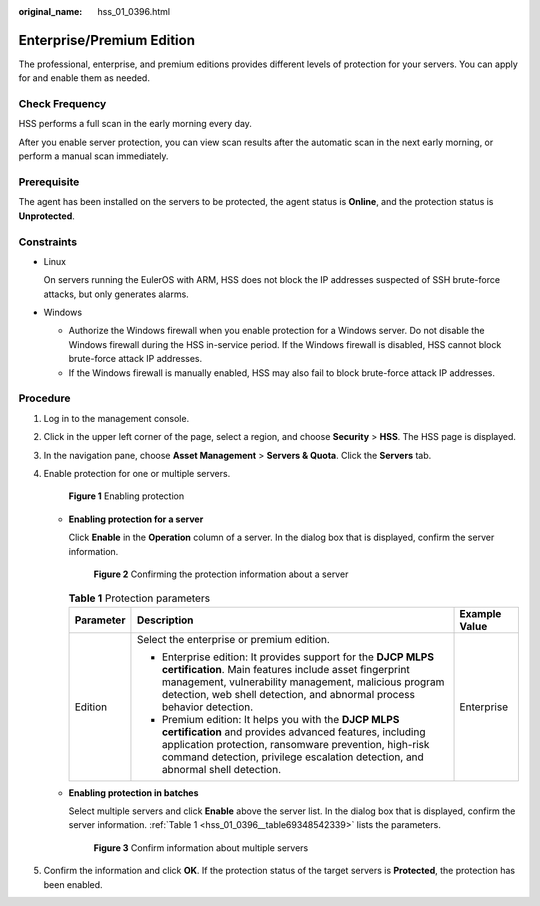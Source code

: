 :original_name: hss_01_0396.html

.. _hss_01_0396:

Enterprise/Premium Edition
==========================

The professional, enterprise, and premium editions provides different levels of protection for your servers. You can apply for and enable them as needed.

Check Frequency
---------------

HSS performs a full scan in the early morning every day.

After you enable server protection, you can view scan results after the automatic scan in the next early morning, or perform a manual scan immediately.

Prerequisite
------------

The agent has been installed on the servers to be protected, the agent status is **Online**, and the protection status is **Unprotected**.

Constraints
-----------

-  Linux

   On servers running the EulerOS with ARM, HSS does not block the IP addresses suspected of SSH brute-force attacks, but only generates alarms.

-  Windows

   -  Authorize the Windows firewall when you enable protection for a Windows server. Do not disable the Windows firewall during the HSS in-service period. If the Windows firewall is disabled, HSS cannot block brute-force attack IP addresses.
   -  If the Windows firewall is manually enabled, HSS may also fail to block brute-force attack IP addresses.

Procedure
---------

#. Log in to the management console.

#. Click |image1| in the upper left corner of the page, select a region, and choose **Security** > **HSS**. The HSS page is displayed.

#. In the navigation pane, choose **Asset Management** > **Servers & Quota**. Click the **Servers** tab.

#. Enable protection for one or multiple servers.


   .. figure:: /_static/images/en-us_image_0000001563952546.png
      :alt: **Figure 1** Enabling protection

      **Figure 1** Enabling protection

   -  **Enabling protection for a server**

      Click **Enable** in the **Operation** column of a server. In the dialog box that is displayed, confirm the server information.


      .. figure:: /_static/images/en-us_image_0000001563953746.png
         :alt: **Figure 2** Confirming the protection information about a server

         **Figure 2** Confirming the protection information about a server

      .. _hss_01_0396__table69348542339:

      .. table:: **Table 1** Protection parameters

         +-----------------------+-----------------------------------------------------------------------------------------------------------------------------------------------------------------------------------------------------------------------------------------------------------+-----------------------+
         | Parameter             | Description                                                                                                                                                                                                                                               | Example Value         |
         +=======================+===========================================================================================================================================================================================================================================================+=======================+
         | Edition               | Select the enterprise or premium edition.                                                                                                                                                                                                                 | Enterprise            |
         |                       |                                                                                                                                                                                                                                                           |                       |
         |                       | -  Enterprise edition: It provides support for the **DJCP MLPS certification**. Main features include asset fingerprint management, vulnerability management, malicious program detection, web shell detection, and abnormal process behavior detection.  |                       |
         |                       | -  Premium edition: It helps you with the **DJCP MLPS certification** and provides advanced features, including application protection, ransomware prevention, high-risk command detection, privilege escalation detection, and abnormal shell detection. |                       |
         +-----------------------+-----------------------------------------------------------------------------------------------------------------------------------------------------------------------------------------------------------------------------------------------------------+-----------------------+

   -  **Enabling protection in batches**

      Select multiple servers and click **Enable** above the server list. In the dialog box that is displayed, confirm the server information. :ref:`Table 1 <hss_01_0396__table69348542339>` lists the parameters.


      .. figure:: /_static/images/en-us_image_0000001564275346.png
         :alt: **Figure 3** Confirm information about multiple servers

         **Figure 3** Confirm information about multiple servers

#. Confirm the information and click **OK**. If the protection status of the target servers is **Protected**, the protection has been enabled.

.. |image1| image:: /_static/images/en-us_image_0000001517477398.png
